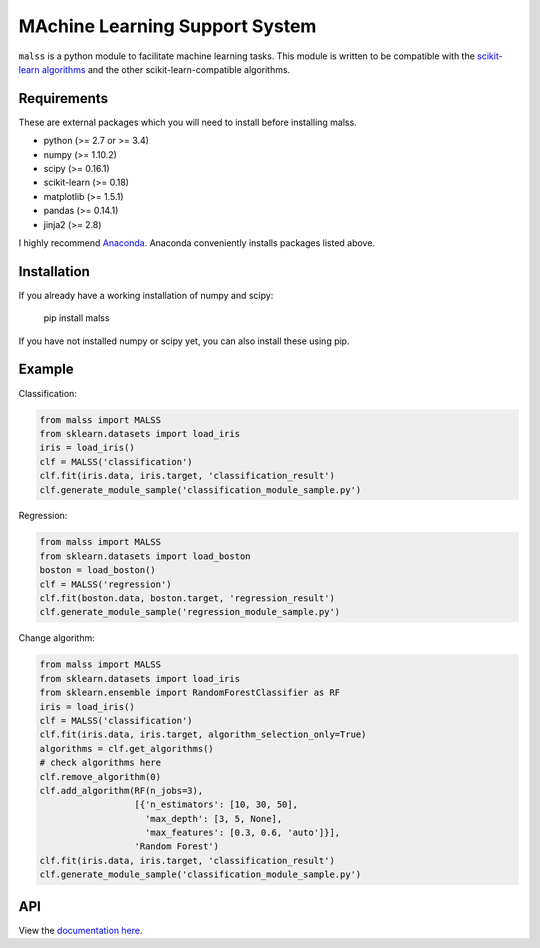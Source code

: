 MAchine Learning Support System
###############################

``malss`` is a python module to facilitate machine learning tasks.
This module is written to be compatible with the `scikit-learn algorithms <http://scikit-learn.org/stable/supervised_learning.html>`_ and the other scikit-learn-compatible algorithms.

.. image:: https://travis-ci.org/canard0328/malss.svg?branch=master
    :target: https://travis-ci.org/canard0328/malss

Requirements
************

These are external packages which you will need to install before installing malss.

* python (>= 2.7 or >= 3.4)
* numpy (>= 1.10.2)
* scipy (>= 0.16.1)
* scikit-learn (>= 0.18)
* matplotlib (>= 1.5.1)
* pandas (>= 0.14.1)
* jinja2 (>= 2.8)

I highly recommend `Anaconda <https://www.continuum.io/downloads>`_.
Anaconda conveniently installs packages listed above.

Installation
************

If you already have a working installation of numpy and scipy:

  pip install malss

If you have not installed numpy or scipy yet, you can also install these using pip.

Example
*******

Classification:

.. code-block:: python

  from malss import MALSS
  from sklearn.datasets import load_iris
  iris = load_iris()
  clf = MALSS('classification')
  clf.fit(iris.data, iris.target, 'classification_result')
  clf.generate_module_sample('classification_module_sample.py')

Regression:

.. code-block:: python

  from malss import MALSS
  from sklearn.datasets import load_boston
  boston = load_boston()
  clf = MALSS('regression')
  clf.fit(boston.data, boston.target, 'regression_result')
  clf.generate_module_sample('regression_module_sample.py')

Change algorithm:

.. code-block:: python

  from malss import MALSS
  from sklearn.datasets import load_iris
  from sklearn.ensemble import RandomForestClassifier as RF
  iris = load_iris()
  clf = MALSS('classification')
  clf.fit(iris.data, iris.target, algorithm_selection_only=True)
  algorithms = clf.get_algorithms()
  # check algorithms here
  clf.remove_algorithm(0)
  clf.add_algorithm(RF(n_jobs=3),
                    [{'n_estimators': [10, 30, 50],
                      'max_depth': [3, 5, None],
                      'max_features': [0.3, 0.6, 'auto']}],
                    'Random Forest')
  clf.fit(iris.data, iris.target, 'classification_result')
  clf.generate_module_sample('classification_module_sample.py')

API
***
View the `documentation here <https://pythonhosted.org/malss/>`_.
